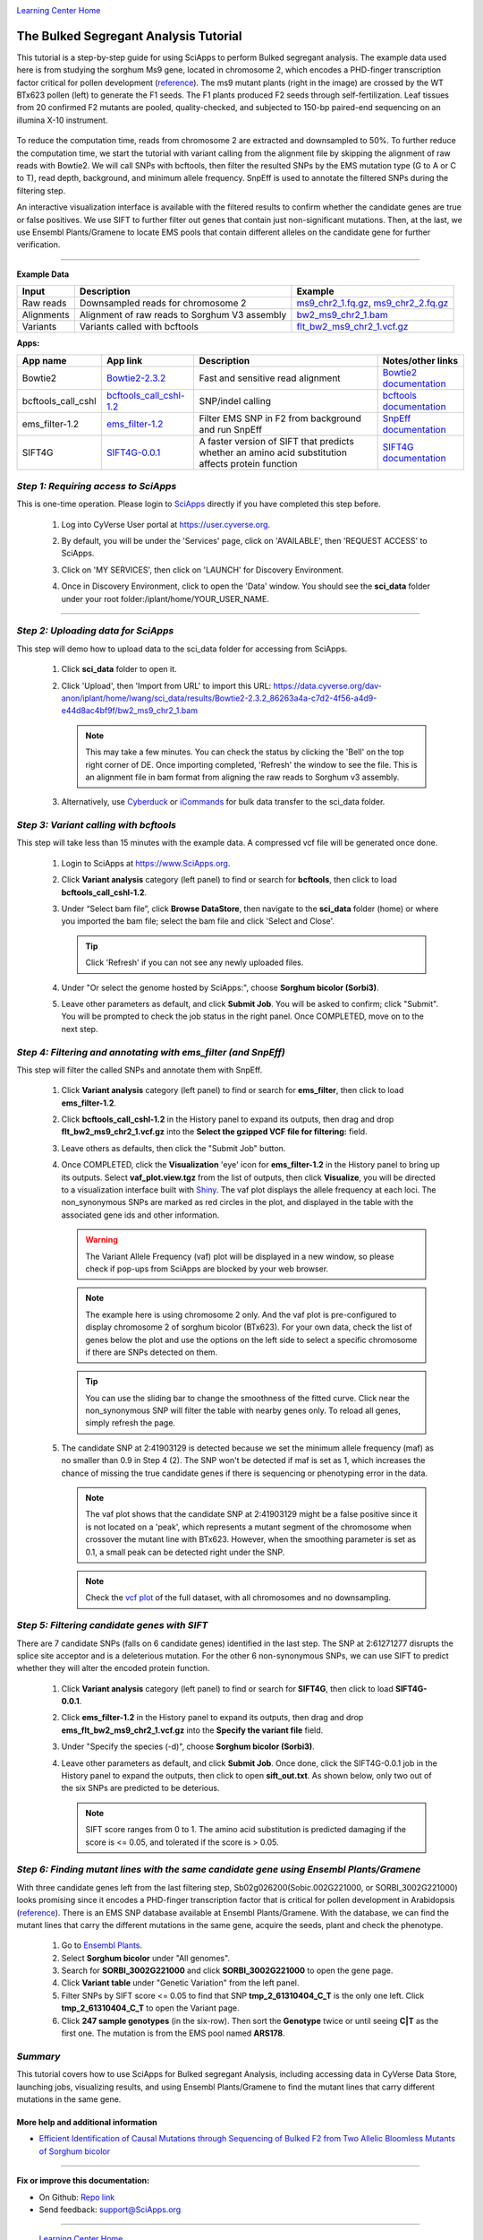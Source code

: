 |CyVerse logo|_

|Home_Icon|_
`Learning Center Home <http://learning.cyverse.org/>`_


The Bulked Segregant Analysis Tutorial
---------------------------
This tutorial is a step-by-step guide for using SciApps to perform Bulked segregant analysis. The example data used here is from studying the sorghum Ms9 gene, located in chromosome 2, which encodes a PHD-finger transcription factor critical for pollen development (`reference <https://dl.sciencesocieties.org/publications/tpg/articles/0/0/190020>`_). The ms9 mutant plants (right in the image) are crossed by the WT BTx623 pollen (left) to generate the F1 seeds. The F1 plants produced F2 seeds through self-fertilization. Leaf tissues from 20 confirmed F2 mutants are pooled, quality-checked, and subjected to 150-bp paired-end sequencing on an illumina X-10 instrument. 
 
    |sorghum_ms9|

To reduce the computation time, reads from chromosome 2 are extracted and downsampled to 50%. To further reduce the computation time, we start the tutorial with variant calling from the alignment file by skipping the alignment of raw reads with Bowtie2. We will call SNPs with bcftools, then filter the resulted SNPs by the EMS mutation type (G to A or C to T), read depth, background, and minimum allele frequency. SnpEff is used to annotate the filtered SNPs during the filtering step. 

An interactive visualization interface is available with the filtered results to confirm whether the candidate genes are true or false positives. We use SIFT to further filter out genes that contain just non-significant mutations. Then, at the last, we use Ensembl Plants/Gramene to locate EMS pools that contain different alleles on the candidate gene for further verification.

----

**Example Data**

.. list-table::
    :header-rows: 1

    * - Input
      - Description
      - Example
    * - Raw reads
      - Downsampled reads for chromosome 2
      - `ms9_chr2_1.fq.gz <http://datacommons.cyverse.org/browse/iplant/home/sciapps/ems/ms9_chr2_1.fq.gz>`_, `ms9_chr2_2.fq.gz <http://datacommons.cyverse.org/browse/iplant/home/sciapps/ems/ms9_chr2_2.fq.gz>`_
    * - Alignments
      - Alignment of raw reads to Sorghum V3 assembly
      - `bw2_ms9_chr2_1.bam <https://data.cyverse.org/dav-anon/iplant/home/lwang/sci_data/results/Bowtie2-2.3.2_86263a4a-c7d2-4f56-a4d9-e44d8ac4bf9f/bw2_ms9_chr2_1.bam>`_
    * - Variants
      - Variants called with bcftools
      - `flt_bw2_ms9_chr2_1.vcf.gz <https://data.cyverse.org/dav-anon/iplant/home/lwang/sci_data/results/bcftools_call_cshl-1.2_7947bafe-e270-48ea-b081-489b3d07fc48/flt_bw2_ms9_chr2_1.vcf.gz>`_

**Apps:**

.. list-table::
    :header-rows: 1

    * - App name
      - App link
      - Description
      - Notes/other links
    * - Bowtie2
      - `Bowtie2-2.3.2 <https://www.sciapps.org/app_id/Bowtie2-2.3.2>`_
      - Fast and sensitive read alignment
      - `Bowtie2 documentation <http://bowtie-bio.sourceforge.net/bowtie2/manual.shtml>`_
    * - bcftools_call_cshl
      - `bcftools_call_cshl-1.2 <https://www.sciapps.org/app_id/bcftools_call_cshl-1.2>`_
      - SNP/indel calling
      - `bcftools documentation <http://www.htslib.org/doc/bcftools-1.2.html>`_
    * - ems_filter-1.2
      - `ems_filter-1.2 <https://www.sciapps.org/app_id/ems_filter-1.2>`_
      - Filter EMS SNP in F2 from background and run SnpEff
      - `SnpEff documentation <http://snpeff.sourceforge.net/SnpEff.html>`_
    * - SIFT4G
      - `SIFT4G-0.0.1 <https://www.sciapps.org/app_id/SIFT4G-0.0.1>`_
      - A faster version of SIFT that predicts whether an amino acid substitution affects protein function
      - `SIFT4G documentation <https://sift.bii.a-star.edu.sg/sift4g/>`_

*Step 1: Requiring access to SciApps*
~~~~~~~~~~~~~~~~~~~~~~~~~~~~~~~~~~~~~~
This is one-time operation. Please login to `SciApps <https://www.SciApps.org/>`_ directly if you have completed this step before.

  1. Log into CyVerse User portal at https://user.cyverse.org.

  2. By default, you will be under the 'Services' page, click on 'AVAILABLE', then 'REQUEST ACCESS' to SciApps.

     |cyverse_user|

  3. Click on 'MY SERVICES', then click on 'LAUNCH' for Discovery Environment.

  4. Once in Discovery Environment, click to open the 'Data' window. You should see the **sci_data** folder under your root folder:/iplant/home/YOUR_USER_NAME.

     |de_data|

----

*Step 2: Uploading data for SciApps*
~~~~~~~~~~~~~~~~~~~~~~~~~~~~~~~~~~~~
This step will demo how to upload data to the sci_data folder for accessing from SciApps.

   1. Click **sci_data** folder to open it.

   2. Click 'Upload', then 'Import from URL' to import this URL: https://data.cyverse.org/dav-anon/iplant/home/lwang/sci_data/results/Bowtie2-2.3.2_86263a4a-c7d2-4f56-a4d9-e44d8ac4bf9f/bw2_ms9_chr2_1.bam

      |url_window|

      .. Note::
        This may take a few minutes. You can check the status by clicking the 'Bell' on the top right corner of DE. Once importing completed, 'Refresh' the window to see the file. This is an alignment file in bam format from aligning the raw reads to Sorghum v3 assembly.
  
   3. Alternatively, use `Cyberduck <https://pods.iplantcollaborative.org/wiki/display/DS/Using+Cyberduck+for+Uploading+and+Downloading+to+the+Data+Store>`_ or `iCommands <https://pods.iplantcollaborative.org/wiki/display/DS/Using+iCommands>`_ for bulk data transfer to the sci_data folder.


*Step 3: Variant calling with bcftools*
~~~~~~~~~~~~~~~~~~~~~~~~~~~~~~~~~~~~~~~~~~~~~~~~~
This step will take less than 15 minutes with the example data. A compressed vcf file will be generated once done.

  1. Login to SciApps at https://www.SciApps.org.

  2. Click **Variant analysis** category (left panel) to find or search for **bcftools**, then click to load **bcftools_call_cshl-1.2**.

  3. Under “Select bam file”, click **Browse DataStore**, then navigate to the **sci_data** folder (home) or where you imported the bam file; select the bam file and click 'Select and Close'.

     |bcftools_window|

     .. Tip::
       Click 'Refresh' if you can not see any newly uploaded files. 

  4. Under "Or select the genome hosted by SciApps:", choose **Sorghum bicolor (Sorbi3)**.

  5. Leave other parameters as default, and click **Submit Job**. You will be asked to confirm; click "Submit". You will be prompted to check the job status in the right panel. Once COMPLETED, move on to the next step.
       

*Step 4: Filtering and annotating with ems_filter (and SnpEff)*
~~~~~~~~~~~~~~~~~~~~~~~~~~~~~~~~~~~~~~~~~~~~~~~~~~~~~~~~~~~~~~~~~
This step will filter the called SNPs and annotate them with SnpEff.

  1. Click **Variant analysis** category (left panel) to find or search for **ems_filter**, then click to load **ems_filter-1.2**.

  2. Click **bcftools_call_cshl-1.2** in the History panel to expand its outputs, then
     drag and drop **flt_bw2_ms9_chr2_1.vcf.gz** into the **Select the gzipped VCF file for filtering:** field.

     |ems_filter|

  3. Leave others as defaults, then click the "Submit Job" button.

  4. Once COMPLETED, click the **Visualization** 'eye' icon for **ems_filter-1.2** in the History panel to bring up its outputs. Select **vaf_plot.view.tgz** from the list of outputs, then click **Visualize**, you will be directed to a visualization interface built with `Shiny <https://shiny.rstudio.com/>`_. The vaf plot displays the allele frequency at each loci. The non_synonymous SNPs are marked as red circles in the plot, and displayed in the table with the associated gene ids and other information.

     |ems_view|

     .. Warning::
        The Variant Allele Frequency (vaf) plot will be displayed in a new window, so please check if pop-ups from SciApps are blocked by your web browser.

     .. Note::
        The example here is using chromosome 2 only. And the vaf plot is pre-configured to display chromosome 2 of sorghum bicolor (BTx623). For your own data, check the list of genes below the plot and use the options on the left side to select a specific chromosome if there are SNPs detected on them.

     .. Tip::
        You can use the sliding bar to change the smoothness of the fitted curve. Click near the non_synonymous SNP will filter the table with nearby genes only. To reload all genes, simply refresh the page.
     
  5. The candidate SNP at 2:41903129 is detected because we set the minimum allele frequency (maf) as no smaller than 0.9 in Step 4 (2). The SNP won't be detected if maf is set as 1, which increases the chance of missing the true candidate genes if there is sequencing or phenotyping error in the data. 

     .. Note::
        The vaf plot shows that the candidate SNP at 2:41903129 might be a false positive since it is not located on a 'peak', which represents a mutant segment of the chromosome when crossover the mutant line with BTx623. However, when the smoothing parameter is set as 0.1, a small peak can be detected right under the SNP.


     .. Note::
        Check the `vcf plot <https://data.sciapps.org/shiny/vaf-plot/?inp_file=vi/ems_filter-1.2_b5998c1d-66d6-4c4d-9b78-064220d639b6/vaf_plot>`_ of the full dataset, with all chromosomes and no downsampling.
  
*Step 5: Filtering candidate genes with SIFT*
~~~~~~~~~~~~~~~~~~~~~~~~~~~~~~~~~~~~~~~~~~~~~~~~
There are 7 candidate SNPs (falls on 6 candidate genes) identified in the last step. The SNP at 2:61271277 disrupts the splice site acceptor and is a deleterious mutation. For the other 6 non-synonymous SNPs, we can use SIFT to predict whether they will alter the encoded protein function.

  1. Click **Variant analysis** category (left panel) to find or search for **SIFT4G**, then click to load **SIFT4G-0.0.1**. 

  2. Click **ems_filter-1.2** in the History panel to expand its outputs, then drag and drop **ems_flt_bw2_ms9_chr2_1.vcf.gz** into the **Specify the variant file** field.

  3. Under "Specify the species (-d)", choose **Sorghum bicolor (Sorbi3)**.

  4. Leave other parameters as default, and click **Submit Job**. Once done, click the SIFT4G-0.0.1 job in the History panel to expand the outputs, then click to open **sift_out.txt**. As shown below, only two out of the six SNPs are predicted to be deterious. 

     |sift_out|

     .. Note:: SIFT score ranges from 0 to 1. The amino acid substitution is predicted damaging if the score is <= 0.05, and tolerated if the score is > 0.05.
      
*Step 6: Finding mutant lines with the same candidate gene using Ensembl Plants/Gramene*
~~~~~~~~~~~~~~~~~~~~~~~~~~~~~~~~~~~~~~~~~~~~~~~~~~~~~~~~~~~~~~~~~~~~~~~~~~~~~~~~~~~~~~~~~~~~~~~~
With three candidate genes left from the last filtering step, Sb02g026200(Sobic.002G221000, or SORBI_3002G221000) looks promising since it encodes a PHD-finger transcription factor that is critical for pollen development in Arabidopsis (`reference <https://onlinelibrary.wiley.com/doi/full/10.1046/j.1365-313X.2001.01125.x>`_). There is an EMS SNP database available at Ensembl Plants/Gramene. With the database, we can find the mutant lines that carry the different mutations in the same gene, acquire the seeds, plant and check the phenotype.

  1. Go to `Ensembl Plants <http://plants.ensembl.org/index.html>`_.

  2. Select **Sorghum bicolor** under "All genomes".

  3. Search for **SORBI_3002G221000** and click **SORBI_3002G221000** to open the gene page.
 
  4. Click **Variant table** under "Genetic Variation" from the left panel.

  5. Filter SNPs by SIFT score <= 0.05 to find that SNP **tmp_2_61310404_C_T** is the only one left. Click **tmp_2_61310404_C_T** to open the Variant page.

  6. Click **247 sample genotypes** (in the six-row). Then sort the **Genotype** twice or until seeing **C|T** as the first one. The mutation is from the EMS pool named **ARS178**. 


*Summary*
~~~~~~~~~

This tutorial covers how to use SciApps for Bulked segregant Analysis, including accessing data in CyVerse Data Store, launching jobs, visualizing results, and using Ensembl Plants/Gramene to find the mutant lines that carry different mutations in the same gene.


More help and additional information
`````````````````````````````````````

..
    Short description and links to any reading materials

- `Efficient Identification of Causal Mutations through Sequencing of Bulked F2 from Two Allelic Bloomless Mutants of Sorghum bicolor <https://www.frontiersin.org/articles/10.3389/fpls.2017.02267/full>`_

----

**Fix or improve this documentation:**

- On Github: `Repo link <https://github.com/CyVerse-learning-materials/SciApps_guide/blob/master/bsa.rst>`_
- Send feedback: `support@SciApps.org <support@SciApps.org>`_

----

  |Home_Icon|_
  `Learning Center Home <http://learning.cyverse.org/>`_

.. |CyVerse logo| image:: ./img/cyverse_rgb.png
    :width: 500
    :height: 100
.. _CyVerse logo: http://learning.cyverse.org/
.. |Home_Icon| image:: ./img/homeicon.png
    :width: 25
    :height: 25
.. _Home_Icon: http://learning.cyverse.org/
.. |sift_out| image:: ./img/sci_apps/sift_out.gif
    :width: 500
    :height: 110
.. |de_data| image:: ./img/sci_apps/de_data.gif
    :width: 660
    :height: 370
.. |url_window| image:: ./img/sci_apps/url_window.gif
    :width: 660
    :height: 431
.. |bcftools_window| image:: ./img/sci_apps/bcftools_window.gif
    :width: 660
    :height: 456
.. |status| image:: ./img/sci_apps/status.gif
    :width: 250
    :height: 60
.. |agave_status| image:: ./img/sci_apps/agave_status.gif
    :width: 550
    :height: 322
.. |cyverse_user| image:: ./img/sci_apps/cyverse_user.gif
    :width: 660
    :height: 362
.. |ems_filter| image:: ./img/sci_apps/ems_filter.gif
    :width: 660
    :height: 326
.. |ems_view| image:: ./img/sci_apps/ems_view.gif
    :width: 660
    :height: 415
.. |sorghum_ms9| image:: ./img/sci_apps/sorghum_ms9.gif
    :width: 75
    :height: 170
.. |workflow_URL| image:: ./img/sci_apps/workflow_URL.gif
    :width: 582
    :height: 182

